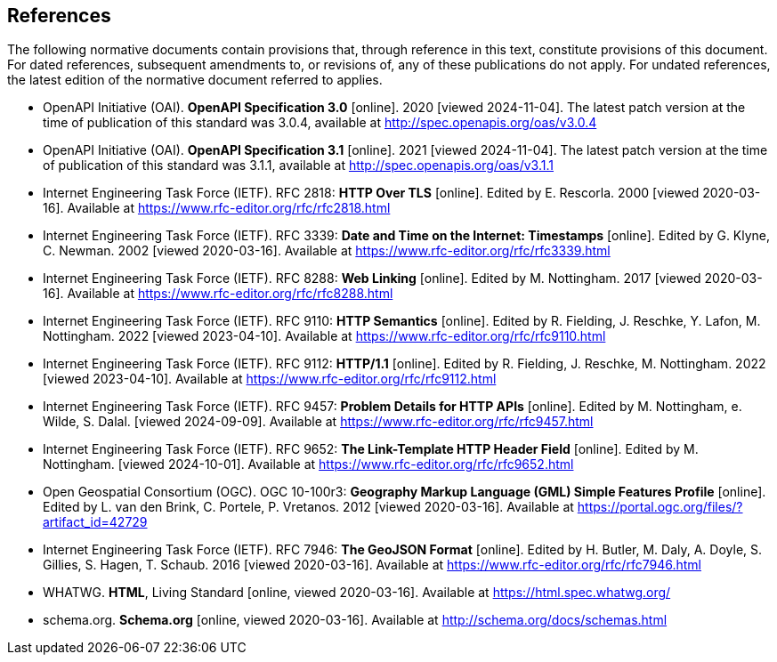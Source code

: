 == References
The following normative documents contain provisions that, through reference in this text, constitute provisions of this document. For dated references, subsequent amendments to, or revisions of, any of these publications do not apply. For undated references, the latest edition of the normative document referred to applies.

* [[OpenAPI30]] OpenAPI Initiative (OAI). **OpenAPI Specification 3.0** [online]. 2020 [viewed 2024-11-04]. The latest patch version at the time of publication of this standard was 3.0.4, available at http://spec.openapis.org/oas/v3.0.4

* [[OpenAPI31]] OpenAPI Initiative (OAI). **OpenAPI Specification 3.1** [online]. 2021 [viewed 2024-11-04]. The latest patch version at the time of publication of this standard was 3.1.1, available at http://spec.openapis.org/oas/v3.1.1

* [[rfc2818]] Internet Engineering Task Force (IETF). RFC 2818: **HTTP Over TLS** [online]. Edited by E. Rescorla. 2000 [viewed 2020-03-16]. Available at https://www.rfc-editor.org/rfc/rfc2818.html

* [[rfc3339]] Internet Engineering Task Force (IETF). RFC 3339: **Date and Time on the Internet: Timestamps** [online]. Edited by G. Klyne, C. Newman. 2002 [viewed 2020-03-16]. Available at https://www.rfc-editor.org/rfc/rfc3339.html

* [[rfc8288]] Internet Engineering Task Force (IETF). RFC 8288: **Web Linking** [online]. Edited by M. Nottingham. 2017 [viewed 2020-03-16]. Available at https://www.rfc-editor.org/rfc/rfc8288.html

* [[rfc9110]] Internet Engineering Task Force (IETF). RFC 9110: **HTTP Semantics** [online]. Edited by R. Fielding, J. Reschke, Y. Lafon, M. Nottingham. 2022 [viewed 2023-04-10]. Available at https://www.rfc-editor.org/rfc/rfc9110.html

* [[rfc9112]] Internet Engineering Task Force (IETF). RFC 9112: **HTTP/1.1** [online]. Edited by R. Fielding, J. Reschke, M. Nottingham. 2022 [viewed 2023-04-10]. Available at https://www.rfc-editor.org/rfc/rfc9112.html

* [[rfc9457]] Internet Engineering Task Force (IETF). RFC 9457: **Problem Details for HTTP APIs** [online]. Edited by M. Nottingham, e. Wilde, S. Dalal. [viewed 2024-09-09]. Available at https://www.rfc-editor.org/rfc/rfc9457.html

* [[rfc9652]] Internet Engineering Task Force (IETF). RFC 9652: **The Link-Template HTTP Header Field** [online]. Edited by M. Nottingham. [viewed 2024-10-01]. Available at https://www.rfc-editor.org/rfc/rfc9652.html

* [[GMLSF]] Open Geospatial Consortium (OGC). OGC 10-100r3: **Geography Markup Language (GML) Simple Features Profile** [online]. Edited by L. van den Brink, C. Portele, P. Vretanos. 2012 [viewed 2020-03-16]. Available at https://portal.ogc.org/files/?artifact_id=42729

* [[GeoJSON]] Internet Engineering Task Force (IETF). RFC 7946: **The GeoJSON Format** [online]. Edited by H. Butler, M. Daly, A. Doyle, S. Gillies, S. Hagen, T. Schaub. 2016 [viewed 2020-03-16]. Available at https://www.rfc-editor.org/rfc/rfc7946.html

* [[HTML5]] WHATWG. *HTML*, Living Standard [online, viewed 2020-03-16]. Available at https://html.spec.whatwg.org/

* [[schema.org]] schema.org. **Schema.org** [online, viewed 2020-03-16]. Available at http://schema.org/docs/schemas.html
